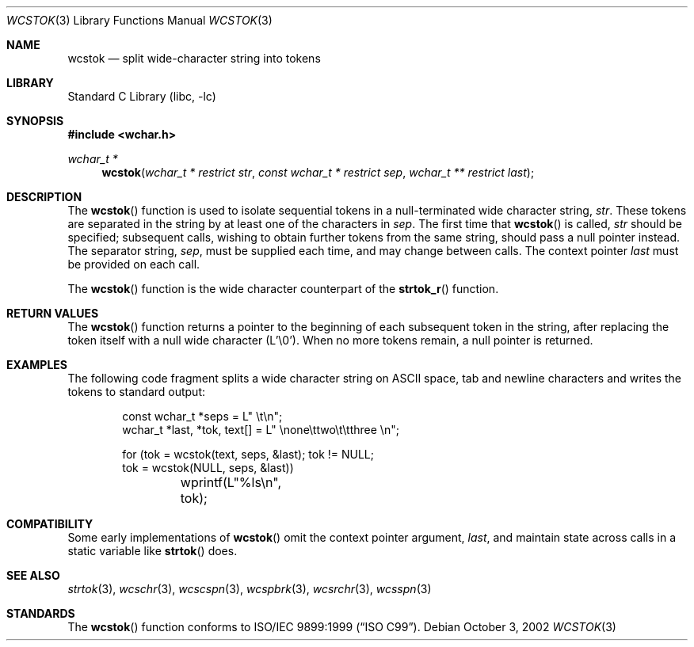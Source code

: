 .\" Copyright (c) 1998 Softweyr LLC.  All rights reserved.
.\"
.\" strtok_r, from Berkeley strtok
.\" Oct 13, 1998 by Wes Peters <wes@softweyr.com>
.\"
.\" Copyright (c) 1988, 1991, 1993
.\"	The Regents of the University of California.  All rights reserved.
.\"
.\" This code is derived from software contributed to Berkeley by
.\" the American National Standards Committee X3, on Information
.\" Processing Systems.
.\"
.\" Redistribution and use in source and binary forms, with or without
.\" modification, are permitted provided that the following conditions
.\" are met:
.\"
.\" 1. Redistributions of source code must retain the above copyright
.\"    notices, this list of conditions and the following disclaimer.
.\"
.\" 2. Redistributions in binary form must reproduce the above
.\"    copyright notices, this list of conditions and the following
.\"    disclaimer in the documentation and/or other materials provided
.\"    with the distribution.
.\"
.\" 3. All advertising materials mentioning features or use of this
.\"    software must display the following acknowledgement:
.\"
.\"	This product includes software developed by Softweyr LLC, the
.\"      University of California, Berkeley, and its contributors.
.\"
.\" 4. Neither the name of Softweyr LLC, the University nor the names
.\"    of its contributors may be used to endorse or promote products
.\"    derived from this software without specific prior written
.\"    permission.
.\"
.\" THIS SOFTWARE IS PROVIDED BY SOFTWEYR LLC, THE REGENTS AND
.\" CONTRIBUTORS ``AS IS'' AND ANY EXPRESS OR IMPLIED WARRANTIES,
.\" INCLUDING, BUT NOT LIMITED TO, THE IMPLIED WARRANTIES OF
.\" MERCHANTABILITY AND FITNESS FOR A PARTICULAR PURPOSE ARE
.\" DISCLAIMED.  IN NO EVENT SHALL SOFTWEYR LLC, THE REGENTS, OR
.\" CONTRIBUTORS BE LIABLE FOR ANY DIRECT, INDIRECT, INCIDENTAL,
.\" SPECIAL, EXEMPLARY, OR CONSEQUENTIAL DAMAGES (INCLUDING, BUT NOT
.\" LIMITED TO, PROCUREMENT OF SUBSTITUTE GOODS OR SERVICES; LOSS OF
.\" USE, DATA, OR PROFITS; OR BUSINESS INTERRUPTION) HOWEVER CAUSED AND
.\" ON ANY THEORY OF LIABILITY, WHETHER IN CONTRACT, STRICT LIABILITY,
.\" OR TORT (INCLUDING NEGLIGENCE OR OTHERWISE) ARISING IN ANY WAY OUT
.\" OF THE USE OF THIS SOFTWARE, EVEN IF ADVISED OF THE POSSIBILITY OF
.\" SUCH DAMAGE.
.\"
.\" $FreeBSD: release/7.0.0/lib/libc/string/wcstok.3 105148 2002-10-15 09:49:54Z tjr $
.\"
.Dd October 3, 2002
.Dt WCSTOK 3
.Os
.Sh NAME
.Nm wcstok
.Nd split wide-character string into tokens
.Sh LIBRARY
.Lb libc
.Sh SYNOPSIS
.In wchar.h
.Ft wchar_t *
.Fn wcstok "wchar_t * restrict str" "const wchar_t * restrict sep" "wchar_t ** restrict last"
.Sh DESCRIPTION
The
.Fn wcstok
function
is used to isolate sequential tokens in a null-terminated wide character
string,
.Fa str .
These tokens are separated in the string by at least one of the
characters in
.Fa sep .
The first time that
.Fn wcstok
is called,
.Fa str
should be specified; subsequent calls, wishing to obtain further tokens
from the same string, should pass a null pointer instead.
The separator string,
.Fa sep ,
must be supplied each time, and may change between calls.
The context pointer
.Fa last
must be provided on each call.
.Pp
The
.Fn wcstok
function is the wide character counterpart of the
.Fn strtok_r
function.
.Sh RETURN VALUES
The
.Fn wcstok
function
returns a pointer to the beginning of each subsequent token in the string,
after replacing the token itself with a null wide character (L'\e0').
When no more tokens remain, a null pointer is returned.
.Sh EXAMPLES
The following code fragment splits a wide character string on
.Tn ASCII
space, tab and newline characters and writes the tokens to
standard output:
.Bd -literal -offset indent
const wchar_t *seps = L" \et\en";
wchar_t *last, *tok, text[] = L" \enone\ettwo\et\etthree  \en";

for (tok = wcstok(text, seps, &last); tok != NULL;
    tok = wcstok(NULL, seps, &last))
	wprintf(L"%ls\en", tok);
.Ed
.Sh COMPATIBILITY
Some early implementations of
.Fn wcstok
omit the
context pointer argument,
.Fa last ,
and maintain state across calls in a static variable like
.Fn strtok
does.
.Sh SEE ALSO
.Xr strtok 3 ,
.Xr wcschr 3 ,
.Xr wcscspn 3 ,
.Xr wcspbrk 3 ,
.Xr wcsrchr 3 ,
.Xr wcsspn 3
.Sh STANDARDS
The
.Fn wcstok
function
conforms to
.St -isoC-99 .
